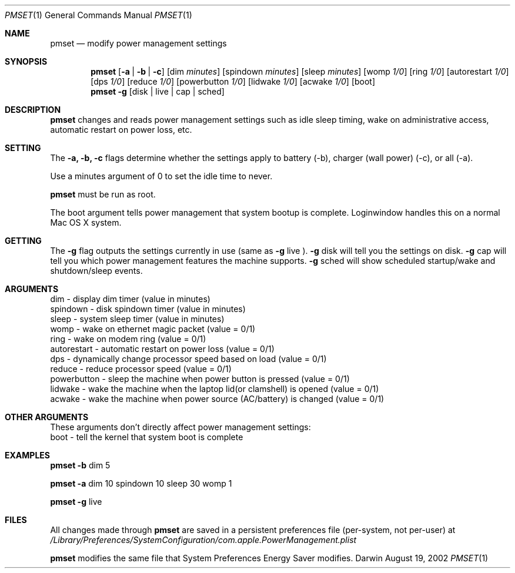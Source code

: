 .\"
.\" Copyright (c) 2002 Apple Computer, Inc.  All rights reserved.
.\"
.Dd August 19, 2002
.Dt PMSET 1
.Os Darwin
.Sh NAME
.Nm pmset
.Nd modify power management settings
.Sh SYNOPSIS
.Nm
.Op Fl a | b | c
.Op dim Ar minutes
.Op spindown Ar minutes
.Op sleep Ar minutes
.Op womp Ar 1/0
.Op ring Ar 1/0
.Op autorestart Ar 1/0
.Op dps Ar 1/0
.Op reduce Ar 1/0
.Op powerbutton Ar 1/0
.Op lidwake Ar 1/0
.Op acwake Ar 1/0
.Op boot
.Nm
.Fl g
.Op disk | live | cap | sched
.\.Nm
.\.Op Fl a b c
.\.Op dim
.\.Op spindown
.\.Op sleep
.\.Op womp
.\.Op ring
.\.Op autorestart
.\.Op acwake
.\.Op dps
.\.Op reduce
.Sh DESCRIPTION
.Nm
changes and reads power management settings such as idle sleep timing, wake on administrative access, automatic restart on power loss, etc.
.Sh SETTING
The
.Fl a,
.Fl b,
.Fl c
flags determine whether the settings apply to battery (-b), charger (wall power) (-c), or all (-a).
.Pp
Use a minutes argument of 0 to set the idle time to never.
.Pp
.Nm
must be run as root.
.Pp
The boot argument tells power management that system bootup is complete. Loginwindow handles this on a normal Mac OS X system.
.Sh GETTING
The
.Fl g
flag outputs the settings currently in use (same as
.Fl g
live
).
.Fl g
disk
will tell you the settings on disk.
.Fl g
cap
will tell you which power management features the machine supports.
.Fl g
sched 
will show scheduled startup/wake and shutdown/sleep events.
.Sh ARGUMENTS
dim - display dim timer (value in minutes)
.br
spindown - disk spindown timer (value in minutes)
.br
sleep - system sleep timer (value in minutes)
.br
womp - wake on ethernet magic packet (value = 0/1)
.br
ring - wake on modem ring (value = 0/1)
.br
autorestart - automatic restart on power loss (value = 0/1)
.br
dps - dynamically change processor speed based on load (value = 0/1)
.br
reduce - reduce processor speed (value = 0/1)
.br
powerbutton - sleep the machine when power button is pressed (value = 0/1)
.br
lidwake - wake the machine when the laptop lid(or clamshell) is opened (value = 0/1)
.br
acwake - wake the machine when power source (AC/battery) is changed (value = 0/1)
.Sh OTHER ARGUMENTS
These arguments don't directly affect power management settings:
.br
boot - tell the kernel that system boot is complete
.Sh EXAMPLES
.Nm
.Fl b
dim 5
.Pp
.Nm
.Fl a
dim 10 spindown 10 sleep 30 womp 1
.Pp
.Nm
.Fl g
live
.Pp
.Sh FILES
All changes made through
.Nm
are saved in a persistent preferences file (per-system, not per-user) at
.Pa /Library/Preferences/SystemConfiguration/com.apple.PowerManagement.plist
.Pp
.Nm
modifies the same file that System Preferences Energy Saver modifies.

